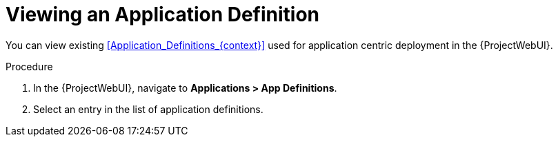 [id="Viewing_an_Application_Definition_{context}"]
= Viewing an Application Definition

You can view existing xref:Application_Definitions_{context}[] used for application centric deployment in the {ProjectWebUI}.

.Procedure
. In the {ProjectWebUI}, navigate to *Applications > App Definitions*.
. Select an entry in the list of application definitions.
